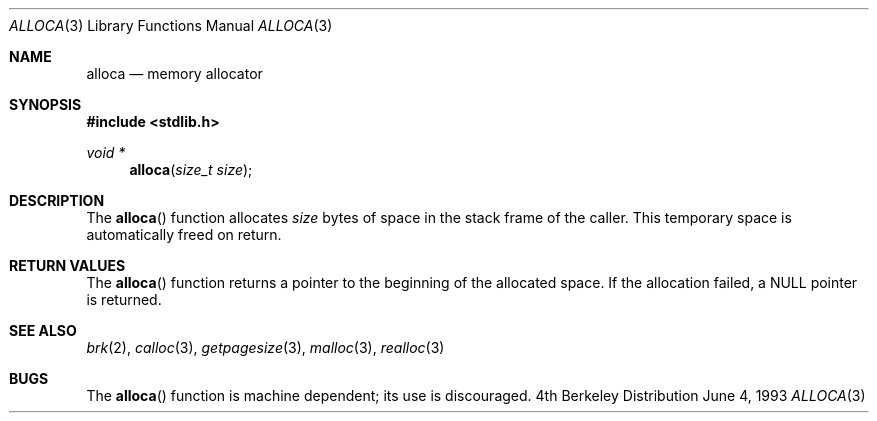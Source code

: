 .\" Copyright (c) 1980, 1991, 1993
.\"	The Regents of the University of California.  All rights reserved.
.\"
.\" Redistribution and use in source and binary forms, with or without
.\" modification, are permitted provided that the following conditions
.\" are met:
.\" 1. Redistributions of source code must retain the above copyright
.\"    notice, this list of conditions and the following disclaimer.
.\" 2. Redistributions in binary form must reproduce the above copyright
.\"    notice, this list of conditions and the following disclaimer in the
.\"    documentation and/or other materials provided with the distribution.
.\" 3. All advertising materials mentioning features or use of this software
.\"    must display the following acknowledgement:
.\"	This product includes software developed by the University of
.\"	California, Berkeley and its contributors.
.\" 4. Neither the name of the University nor the names of its contributors
.\"    may be used to endorse or promote products derived from this software
.\"    without specific prior written permission.
.\"
.\" THIS SOFTWARE IS PROVIDED BY THE REGENTS AND CONTRIBUTORS ``AS IS'' AND
.\" ANY EXPRESS OR IMPLIED WARRANTIES, INCLUDING, BUT NOT LIMITED TO, THE
.\" IMPLIED WARRANTIES OF MERCHANTABILITY AND FITNESS FOR A PARTICULAR PURPOSE
.\" ARE DISCLAIMED.  IN NO EVENT SHALL THE REGENTS OR CONTRIBUTORS BE LIABLE
.\" FOR ANY DIRECT, INDIRECT, INCIDENTAL, SPECIAL, EXEMPLARY, OR CONSEQUENTIAL
.\" DAMAGES (INCLUDING, BUT NOT LIMITED TO, PROCUREMENT OF SUBSTITUTE GOODS
.\" OR SERVICES; LOSS OF USE, DATA, OR PROFITS; OR BUSINESS INTERRUPTION)
.\" HOWEVER CAUSED AND ON ANY THEORY OF LIABILITY, WHETHER IN CONTRACT, STRICT
.\" LIABILITY, OR TORT (INCLUDING NEGLIGENCE OR OTHERWISE) ARISING IN ANY WAY
.\" OUT OF THE USE OF THIS SOFTWARE, EVEN IF ADVISED OF THE POSSIBILITY OF
.\" SUCH DAMAGE.
.\"
.\"     @(#)alloca.3	8.1 (Berkeley) 6/4/93
.\" $FreeBSD$
.\"
.Dd June 4, 1993
.Dt ALLOCA 3
.Os BSD 4
.Sh NAME
.Nm alloca
.Nd memory allocator
.Sh SYNOPSIS
.Fd #include <stdlib.h>
.Ft void *
.Fn alloca "size_t size"
.Sh DESCRIPTION
The
.Fn alloca
function
allocates 
.Fa size
bytes of space in the stack frame of the caller.
This temporary space is automatically freed on
return.
.Sh RETURN VALUES
The
.Fn alloca
function returns a pointer to the beginning of the allocated space.
If the allocation failed, a
.Dv NULL
pointer is returned.
.Sh SEE ALSO
.Xr brk 2 ,
.Xr calloc 3 ,
.Xr getpagesize 3 ,
.Xr malloc 3 ,
.Xr realloc 3
.Sh BUGS
The
.Fn alloca
function
is machine dependent; its use is discouraged.
.\" .Sh HISTORY
.\" The
.\" .Fn alloca
.\" function appeared in
.\" .Bx ?? .
.\" The function appeared in 32v, pwb and pwb.2 and in 3bsd 4bsd 
.\" The first man page (or link to a man page that I can find at the
.\" moment is 4.3...

